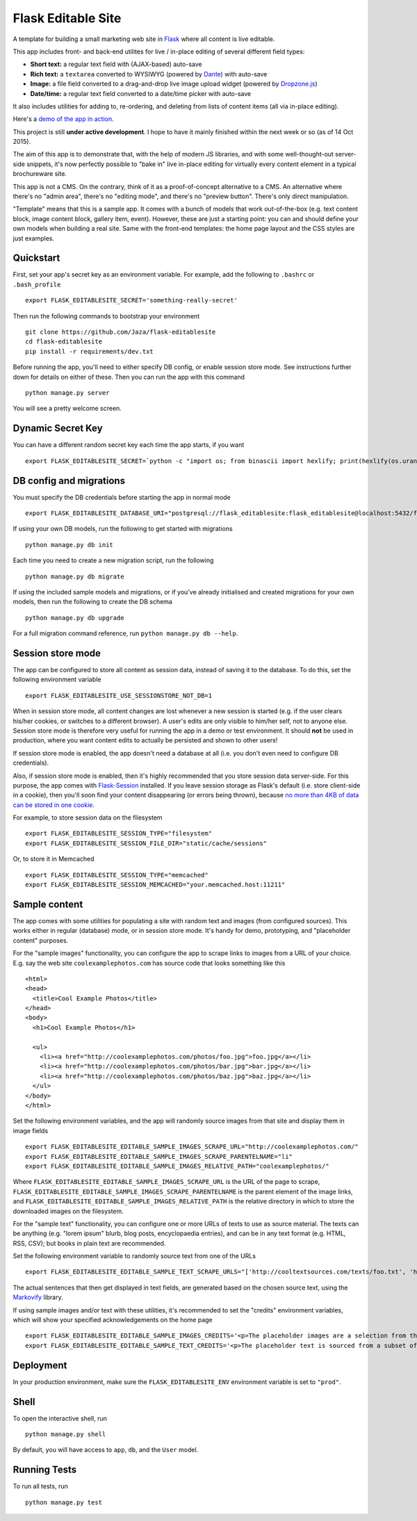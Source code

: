 Flask Editable Site
===================

A template for building a small marketing web site in `Flask
<http://flask.pocoo.org/>`_ where all content is live editable.

This app includes front- and back-end utilites for live / in-place editing of several different field types:

- **Short text:** a regular text field with (AJAX-based) auto-save
- **Rich text:** a ``textarea`` converted to WYSIWYG (powered by `Dante <http://michelson.github.io/Dante/>`_) with auto-save
- **Image:** a file field converted to a drag-and-drop live image upload widget (powered by `Dropzone.js <http://www.dropzonejs.com/>`_)
- **Date/time:** a regular text field converted to a date/time picker with auto-save

It also includes utilities for adding to, re-ordering, and deleting from lists of content items (all via in-place editing).

Here's a `demo of the app in action
<https://flask-editablesite.herokuapp.com/>`_.

This project is still **under active development**. I hope to have it mainly finished within the next week or so (as of 14 Oct 2015).

The aim of this app is to demonstrate that, with the help of modern JS libraries, and with some well-thought-out server-side snippets, it's now perfectly possible to "bake in" live in-place editing for virtually every content element in a typical brochureware site.

This app is not a CMS. On the contrary, think of it as a proof-of-concept alternative to a CMS. An alternative where there's no "admin area", there's no "editing mode", and there's no "preview button". There's only direct manipulation.

"Template" means that this is a sample app. It comes with a bunch of models that work out-of-the-box (e.g. text content block, image content block, gallery item, event). However, these are just a starting point: you can and should define your own models when building a real site. Same with the front-end templates: the home page layout and the CSS styles are just examples.


Quickstart
----------

First, set your app's secret key as an environment variable. For example, add the following to ``.bashrc`` or ``.bash_profile`` ::

    export FLASK_EDITABLESITE_SECRET='something-really-secret'

Then run the following commands to bootstrap your environment ::

    git clone https://github.com/Jaza/flask-editablesite
    cd flask-editablesite
    pip install -r requirements/dev.txt

Before running the app, you'll need to either specify DB config, or enable session store mode. See instructions further down for details on either of these. Then you can run the app with this command ::

    python manage.py server

You will see a pretty welcome screen.


Dynamic Secret Key
------------------

You can have a different random secret key each time the app starts,
if you want ::

    export FLASK_EDITABLESITE_SECRET=`python -c "import os; from binascii import hexlify; print(hexlify(os.urandom(24)))"`; python manage.py server


DB config and migrations
------------------------

You must specify the DB credentials before starting the app in normal mode ::

    export FLASK_EDITABLESITE_DATABASE_URI="postgresql://flask_editablesite:flask_editablesite@localhost:5432/flask_editablesite"

If using your own DB models, run the following to get started with migrations ::

    python manage.py db init

Each time you need to create a new migration script, run the following ::

    python manage.py db migrate

If using the included sample models and migrations, or if you've already initialised and created migrations for your own models, then run the following to create the DB schema ::

    python manage.py db upgrade

For a full migration command reference, run ``python manage.py db --help``.


Session store mode
------------------

The app can be configured to store all content as session data, instead of saving it to the database. To do this, set the following environment variable ::

    export FLASK_EDITABLESITE_USE_SESSIONSTORE_NOT_DB=1

When in session store mode, all content changes are lost whenever a new session is started (e.g. if the user clears his/her cookies, or switches to a different browser). A user's edits are only visible to him/her self, not to anyone else. Session store mode is therefore very useful for running the app in a demo or test environment. It should **not** be used in production, where you want content edits to actually be persisted and shown to other users!

If session store mode is enabled, the app doesn't need a database at all (i.e. you don't even need to configure DB credentials).

Also, if session store mode is enabled, then it's highly recommended that you store session data server-side. For this purpose, the app comes with `Flask-Session <http://pythonhosted.org/Flask-Session/>`_ installed. If you leave session storage as Flask's default (i.e. store client-side in a cookie), then you'll soon find your content disappearing (or errors being thrown), because `no more than 4KB of data can be stored in one cookie <http://greenash.net.au/thoughts/2015/10/cookies-cant-be-more-than-4kib-in-size/>`_.

For example, to store session data on the filesystem ::

    export FLASK_EDITABLESITE_SESSION_TYPE="filesystem"
    export FLASK_EDITABLESITE_SESSION_FILE_DIR="static/cache/sessions"

Or, to store it in Memcached ::

    export FLASK_EDITABLESITE_SESSION_TYPE="memcached"
    export FLASK_EDITABLESITE_SESSION_MEMCACHED="your.memcached.host:11211"


Sample content
--------------

The app comes with some utilities for populating a site with random text and images (from configured sources). This works either in regular (database) mode, or in session store mode. It's handy for demo, prototyping, and "placeholder content" purposes.

For the "sample images" functionality, you can configure the app to scrape links to images from a URL of your choice. E.g. say the web site ``coolexamplephotos.com`` has source code that looks something like this ::

    <html>
    <head>
      <title>Cool Example Photos</title>
    </head>
    <body>
      <h1>Cool Example Photos</h1>

      <ul>
        <li><a href="http://coolexamplephotos.com/photos/foo.jpg">foo.jpg</a></li>
        <li><a href="http://coolexamplephotos.com/photos/bar.jpg">bar.jpg</a></li>
        <li><a href="http://coolexamplephotos.com/photos/baz.jpg">baz.jpg</a></li>
      </ul>
    </body>
    </html>

Set the following environment variables, and the app will randomly source images from that site and display them in image fields ::

    export FLASK_EDITABLESITE_EDITABLE_SAMPLE_IMAGES_SCRAPE_URL="http://coolexamplephotos.com/"
    export FLASK_EDITABLESITE_EDITABLE_SAMPLE_IMAGES_SCRAPE_PARENTELNAME="li"
    export FLASK_EDITABLESITE_EDITABLE_SAMPLE_IMAGES_RELATIVE_PATH="coolexamplephotos/"

Where ``FLASK_EDITABLESITE_EDITABLE_SAMPLE_IMAGES_SCRAPE_URL`` is the URL of the page to scrape, ``FLASK_EDITABLESITE_EDITABLE_SAMPLE_IMAGES_SCRAPE_PARENTELNAME`` is the parent element of the image links, and ``FLASK_EDITABLESITE_EDITABLE_SAMPLE_IMAGES_RELATIVE_PATH`` is the relative directory in which to store the downloaded images on the filesystem.

For the "sample text" functionality, you can configure one or more URLs of texts to use as source material. The texts can be anything (e.g. "lorem ipsum" blurb, blog posts, encyclopaedia entries), and can be in any text format (e.g. HTML, RSS, CSV); but books in plain text are recommended.

Set the following environment variable to randomly source text from one of the URLs ::

    export FLASK_EDITABLESITE_EDITABLE_SAMPLE_TEXT_SCRAPE_URLS="['http://cooltextsources.com/texts/foo.txt', 'http://cooltextsources.com/texts/bar.txt', 'http://cooltextsources.com/texts/baz.txt']"

The actual sentences that then get displayed in text fields, are generated based on the chosen source text, using the `Markovify <https://github.com/jsvine/markovify>`_ library.

If using sample images and/or text with these utilities, it's recommended to set the "credits" environment variables, which will show your specified acknowledgements on the home page ::

    export FLASK_EDITABLESITE_EDITABLE_SAMPLE_IMAGES_CREDITS='<p>The placeholder images are a selection from the public domain <a href="http://coolexamplephotos.com/">Cool Example Photos</a> photo collection (a different random set for each session). Many thanks to John Smith of Foobar Design.</p>'
    export FLASK_EDITABLESITE_EDITABLE_SAMPLE_TEXT_CREDITS='<p>The placeholder text is sourced from a subset of the public domain <a href="http://cooltextsources.org/">Cool Text Sources</a> texts collection (a different random text for each session). Many thanks to the original text authors. The actual sentences in the text are generated using the <a href="https://github.com/jsvine/markovify">Markovify</a> library.</p>'


Deployment
----------

In your production environment, make sure the ``FLASK_EDITABLESITE_ENV`` environment variable is set to ``"prod"``.


Shell
-----

To open the interactive shell, run ::

    python manage.py shell

By default, you will have access to ``app``, ``db``, and the ``User`` model.


Running Tests
-------------

To run all tests, run ::

    python manage.py test
